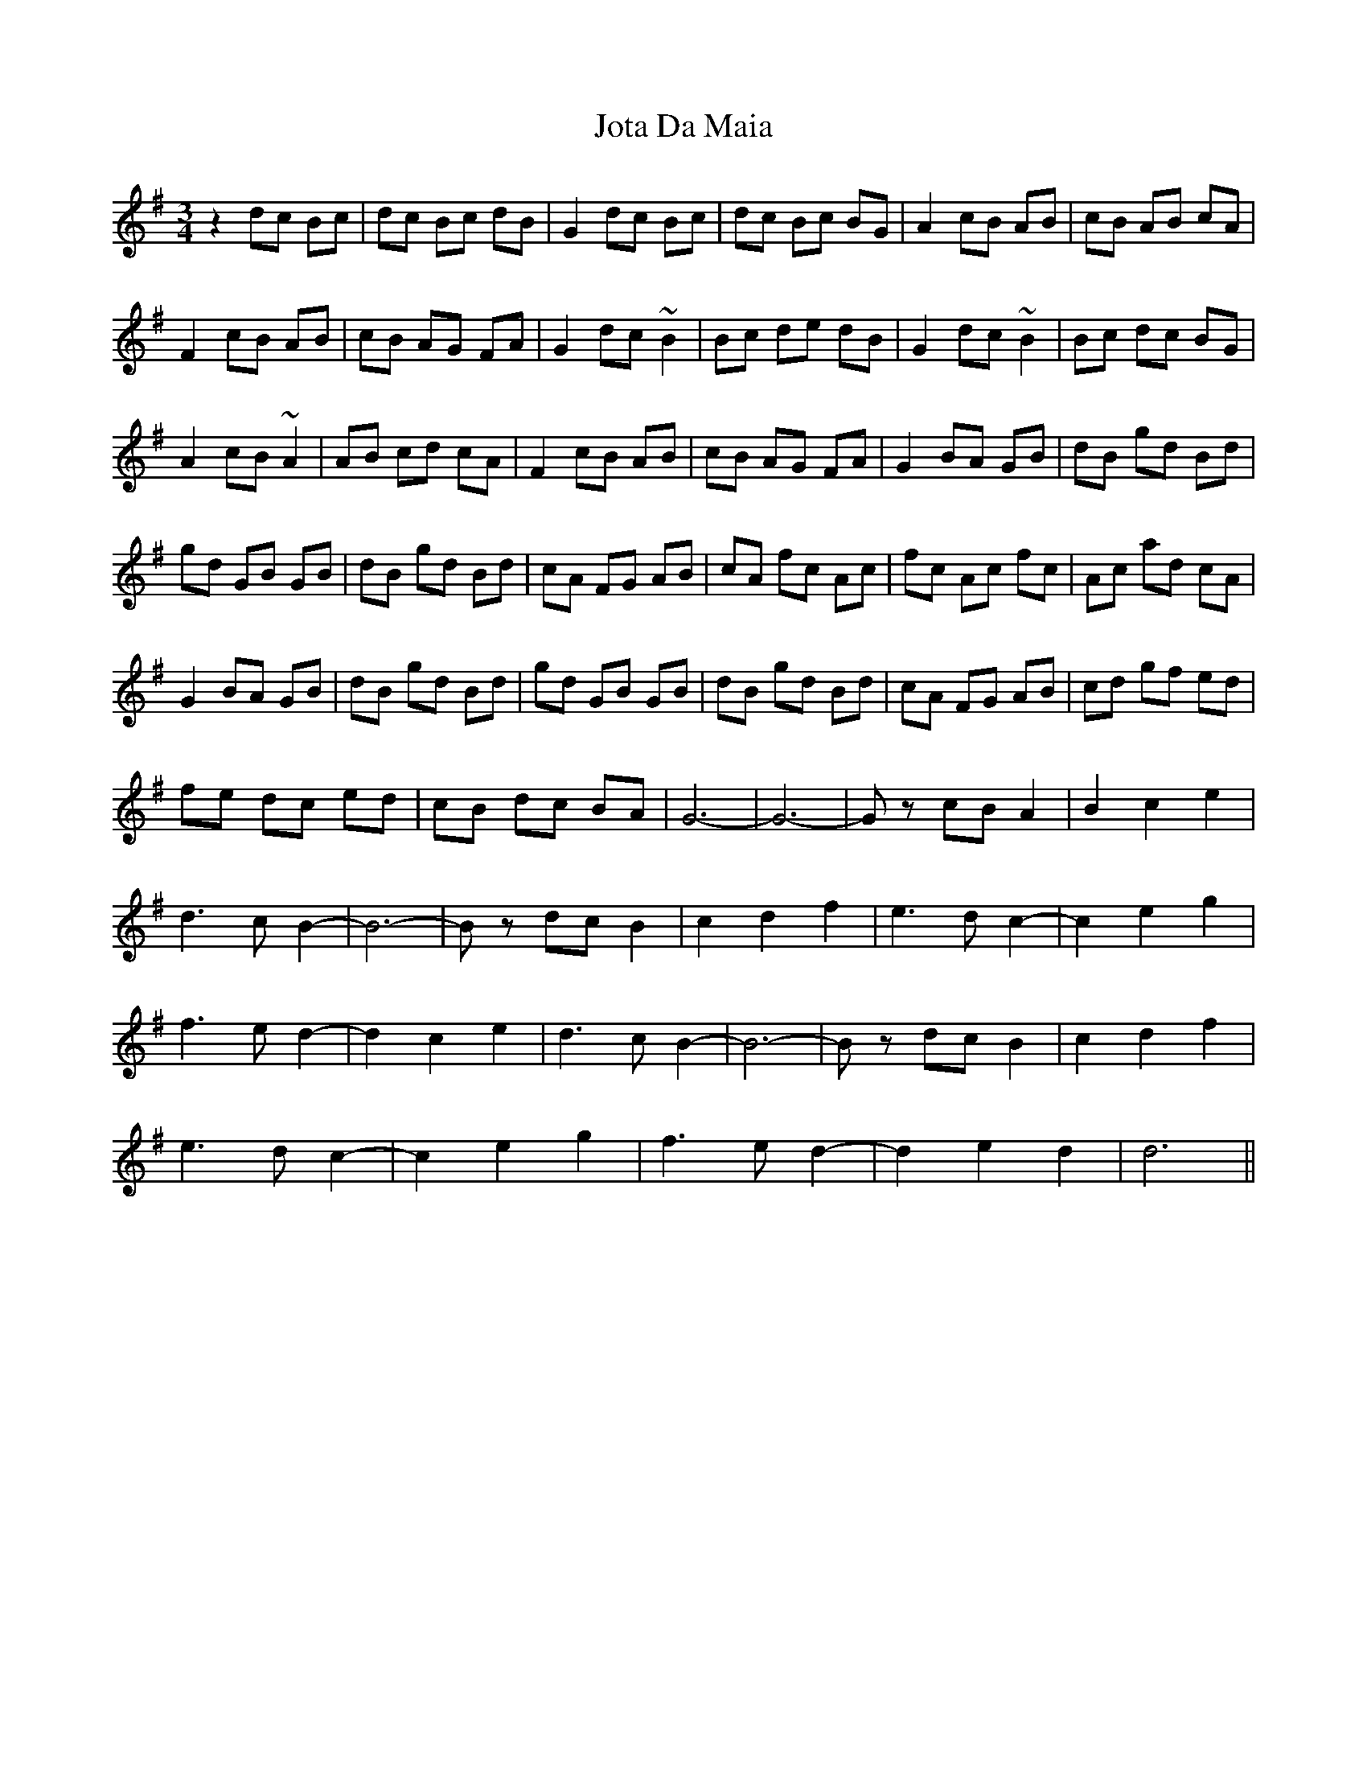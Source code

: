 X: 20918
T: Jota Da Maia
R: waltz
M: 3/4
K: Gmajor
z2 dc Bc|dc Bc dB|G2 dc Bc|dc Bc BG|A2 cB AB|cB AB cA|
F2 cB AB|cB AG FA|G2 dc ~B2|Bc de dB|G2 dc ~B2|Bc dc BG|
A2 cB ~A2|AB cd cA|F2 cB AB|cB AG FA|G2 BA GB|dB gd Bd|
gd GB GB|dB gd Bd|cA FG AB|cA fc Ac|fc Ac fc|Ac ad cA|
G2 BA GB|dB gd Bd|gd GB GB|dB gd Bd|cA FG AB|cd gf ed|
fe dc ed|cB dc BA|G6-|G6-|Gz cB A2|B2 c2 e2|
d3 c B2-|B6-|Bz dc B2|c2 d2 f2|e3 d c2-|c2 e2 g2|
f3 e d2-|d2 c2 e2|d3 c B2-|B6-|Bz dc B2|c2 d2 f2|
e3 d c2-|c2 e2 g2|f3 e d2-|d2 e2 d2|d6||

